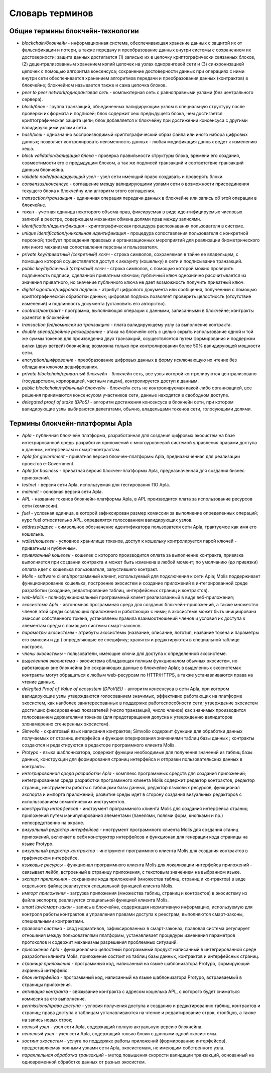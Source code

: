 
################################################################################
Словарь терминов
################################################################################
********************************************************************************
Общие термины блокчейн-технологии  
********************************************************************************
- *blockchain/блокчейн* - информационная система, обеспечивающая хранение данных с защитой их от фальсификации и потери, а также передачу и преобразование данных внутри системы с сохранением их достоверности; защита данных достигается (1) записью их в цепочку криптографически связанных блоков, (2) децентрализованным хранением копий цепочек на узлах одноранговой сети и (3) синхронизацией цепочек с помощью алгоритма консенсуса; сохранение достоверности данных при операциях с ними внутри сети обеспечивается хранением алгоритмов передачи и преобразования данных (контрактов) в блокчейне; блокчейном называется также и сама цепочка блоков.
- *peer to peer network/одноранговая сеть* - компьютерная сеть с равноправными узлами (без центрального сервера).
- *block/блок* - группа транзакций, объединенных валидирующим узлом в специальную структуру после проверки их формата и подписей; блок содержит хеш предыдущего блока, чем достигается криптографическая защита цепи; блок добавляется к блокчейну при достижении консенсуса с другими валидирующими узлами сети.  
- *hash/хеш* - однозначно воспроизводимый криптографический образ файла или иного набора цифровых данных; позволяет контролировать неизменность данных - любая модификация данных ведет к изменению хеша.
- *block validation/валидация блока* - проверка правильности структуры блока, времени его создания, совместимости  его с предыдущим блоком, а так же подписей транзакций и соответствие транзакций данным блокчейна.
- *validate node/валидирующий узел* - узел сети имеющий право создавать и проверять блоки.
- *consensus/консенсус* - соглашение между валидирующими узлами сети о возможности присоединения текущего блока к блокчейну или алгоритм этого соглашения.
- *transaction/транзакция* - единичная операция передачи данных в блокчейне или запись об этой операции в блокчейне.
- *токен* - учетная единица некоторого объема прав, фиксируемая в виде идентифицируемых числовых записей в реестре, содержащем механизм обмена долями прав между записями.
- *identification/идентификация* - криптографическая процедура распознавания пользователя в системе.
- *unique identification/уникальная идентификация* -  процедура сопоставления пользователя с конкретной персоной; требует проведения правовых и организационных мероприятий для реализации биометрического или иного механизма сопоставления персоны и пользователя.
- *private key/приватный (секретный) ключ* - строка символов, сохраняемая в тайне ее владельцем, с помощью которой осуществляется доступ к аккаунту (кошельку) в сети и подписывание транзакций.
- *public key/публичный (открытый) ключ* - строка символов, с помощью которой можно проверить подлинность подписи, сделанной приватным ключом; публичный ключ однозначно рассчитывается из значения приватного, но значение публичного ключа не дает возможность получить приватный ключ.
- *digital signature/цифровая подпись* - атрибут цифрового документа или сообщения, полученный с помощью криптографической обработки данных; цифровая подпись позволяет проверить целостность (отсутствие изменений) и подлинность документа (установить его авторство).  
- *contract/контракт* - программа, выполняющая операции с данными, записанными в блокчейне;  контракты хранятся в блокчейне. 
- *transaction fee/комиссия за транзакцию* - плата валидирующему узлу за выполнение контракта.
- *double spend/двойное расходование* - атака на блокчейн сеть с целью скрыть использование одной и той же суммы токенов для произведения двух транзакций, осуществляется путем формирования и поддержки вилки (двух ветвей) блокчейна; возможна только при контролировании более 50% валидирующей мощности сети.
- *encryption/шифрование* - преобразование цифровых данных в форму исключающую их чтение без обладания ключом дешифрования.
- *private blockchain/приватный блокчейн* - блокчейн сеть, все узлы которой контролируются централизовано (государством, корпорацией, частным лицом), контролируется доступ к данным.
- *public blockchain/публичный блокчейн* - блокчейн сеть не контролируемая какой-либо организацией, все решения принимаются консенсусом участников сети, данные находятся в свободном доступе. 
- *delegated proof of stake (DPoS)* - алгоритм достижения консенсуса в блокчейн сети, при котором валидирующие узлы выбираются делегатами, обычно, владельцами токенов сети, голосующими долями.
********************************************************************************
Термины блокчейн-платформы Apla
********************************************************************************
- *Apla* - публичная блокчейн платформа, разработанная для создания цифровых экосистем на базе интегрированной среды разработки приложений с многоуровневой системой управления правами доступа к данным, интерфейсам и смарт-контрактам.
- *Apla for government* - приватная версия блокчен-платформы Apla, предназначенная для реализации проектов e-Government.
- *Apla for business* - приватная версия блокчен-платформы Apla, предназначенная для создания бизнес приложений.
- *testnet* - версия сети Apla, используемая для  тестирования ПО Apla.
- *mainnet* - основная версия сети Apla.
- *APL* - название токенов блокчейн-платформы Apla, в APL производится плата за использование ресурсов сети (комиссии).
- *fuel* - условная единица, в которой зафиксирован размер комиссии за выполнение определенных операций;  курс fuel относительно APL, определятся голосованием валидирующих узлов.
- *address/адрес* - символьное обозначение идентификатора пользователя сети Apla, трактуемое как имя его кошелька.
- *wallet/кошелек* - условное хранилище токенов, доступ к кошельку контролируется парой ключей - приватным и публичным. 
- *привязанный кошелек* - кошелек с которого производится оплата за выполнение контракта, привязка выполняется при создании контракта и может быть изменена в любой момент; по умолчанию (до привязки) оплата идет с кошелька пользователя, запустившего контракт.
- *Molis* - software client/программный клиент, используемый для подключения к сети Apla; Molis поддерживает функционирование кошелька, построение экосистем и создание приложений в  интегрированной среде разработки (создание,  редактирование таблиц, интерфейсных страниц и контрактов).
- *web-Molis* - полнофункциональный программный клиент реализованный в виде веб-приложения; 
- *экосистема Apla* - автономная программная среда для создания блокчейн-приложений, а также множество членов этой среды создающих приложения и работающих с ними; в экосистеме может быть инициирована эмиссия собственного токена, установлены правила взаимоотношений членов и условия их доступа к элементам среды с помощью системы смарт-законов.
- *параметры экосистемы* - атрибуты экосистемы (название, описание, логотип, название токена и параметры его эмиссии и др.) определяющие ее специфику; хранятся и редактируются в специальной таблице настроек. 
- *члены экосистемы* - пользователи, имеющие ключи для доступа к определенной экосистеме. 
- *выделенная экосистема* - экосистема обладающая полным функционалом обычных экосистем, но работающих вне блокчейна (не сохраняющих данные в блокчейне Apla); в выделенных экосистемах контракты могут обращаться к любым web-ресурсам по HTTP/HTTPS, а также устанавливаются права на чтение данных.
- *delegited Proof of Value of ecosystem (DPoV(E))* - алгоритм консенсуса в сети Apla, при котором валидирующие узлы утверждаются голосованием значимых, эффективно работающих на платформе экосистем, как наиболее заинтересованных в поддержке работоспособности сети; утверждение экосистем достигших фиксированных показателей (число транзакций, число членов) как значимых производится голосованием держателями токенов (для предотвращения допуска к утверждению валидаторов злонамеренно сгенеренных экосистем). 
- *Simvolio* - скриптовый язык написания контрактов; Simvolio содержит функции для обработки данных получаемых от страниц интерфейса и функции оперирования значениями таблиц базы данных ; контракты создаются и редактируются в редакторе программного клиента Molis.
- *Protypo* - языка шаблонизатора, содержит функции необходимые для получения значений из таблиц базы данных, конструкции для формирования страниц интерфейса и отправки пользовательских данных в контракты. 
- *интегрированная среда разработки Apla* - комплекс программных средств для создания приложений; интегрированная среда разработки программного клиента Molis содержит редактор контрактов, редактор страниц, инструменты работы с таблицами базы данных, редактор языковых ресурсов, функционал экспорта и импорта приложений;  развитие среды идет в сторону создания визуальных редакторов с использованием семантических инструментов.
- *конструктор интерфейсов* - инструмент программного клиента Molis для создания интерфейса страниц приложений путем манипулирования элементами (панелями, полями форм, кнопками и пр.) непосредственно на экране.
- *визуальный редактор интерфейсов* - инструмент программного клиента Molis для создания станиц приложений, включает в себя конструктор интерфейсов и функционал для генерации кода страницы на языке Protypo.
- *визуальный редактор контрактов* - инструмент программного клиента Molis для создания контрактов в графическом интерфейсе.
- *языковые ресурсы* - функционал программного клиента Molis для локализации интерфейса приложений - связывает лейбл, встроенный в страницу приложения, с текстовым значением на выбранном языке.
- *экспорт приложения* - сохранение кода приложений (множества таблиц, страниц и контрактов) в виде отдельного файла; реализуется специальной функцией клиента Molis.
- *импорт приложения* - загрузка приложения (множества таблиц, страниц и контрактов) в экосистему из файла экспорта; реализуется специальной функцией клиента Molis.
- *smart law/смарт-закон* - запись в блокчейне, содержащая нормативную информацию, используемую для контроля работы контрактов и управления правами доступа к реестрам; выполняются смарт-законы, специальными контрактами.
- *правовая система* - свод нормативов, зафиксированных в смарт-законах; правовая система регулирует отношения между пользователями платформы,  устанавливает процедуры изменения параметров протоколов и содержит механизмы разрешения проблемных ситуаций.
- *приложение Apla* -  функционально целостный программный продукт написанный в интегрированной среде разработки клиента Molis, приложение состоит из таблиц базы данных, контрактов и интерфейсных страниц. 
- *страница приложения* - программный код, написанный на языке шаблонизатора Protypo, формирующий экранный интерфейс.
- *блок интерфейса* - программный код, написанный на языке шаблонизатора Protypo, встраиваемый в страницы приложения.
- *активация контракта* - связывание контракта с адресом кошелька APL, с которого будет сниматься комиссия за его выполнение. 
- *permissions/права доступа* - условия получения доступа к созданию и редактированию таблиц, контрактов и страниц;  права доступа к таблицам устанавливаются на чтение и редактирование строк, столбцов, а также на запись новых строк; 
- *полный узел* - узел сети Apla, содержащий полную актуальную версию блокчейна.
- *неполный узел* - узел сети Apla, содержащий только блоки с данными одной экосистемы.  
- *хостинг экосистем* - услуга по поддержке работы приложений (формированию интерфейсов), предоставляемая полными узлами сети Apla,  экосистемам, не имеющим собственного узла.
- *параллельная обработка транзакций* - метод повышения скорости валидации транзакций, основанный на одновременной обработке данных от разных экосистем.

